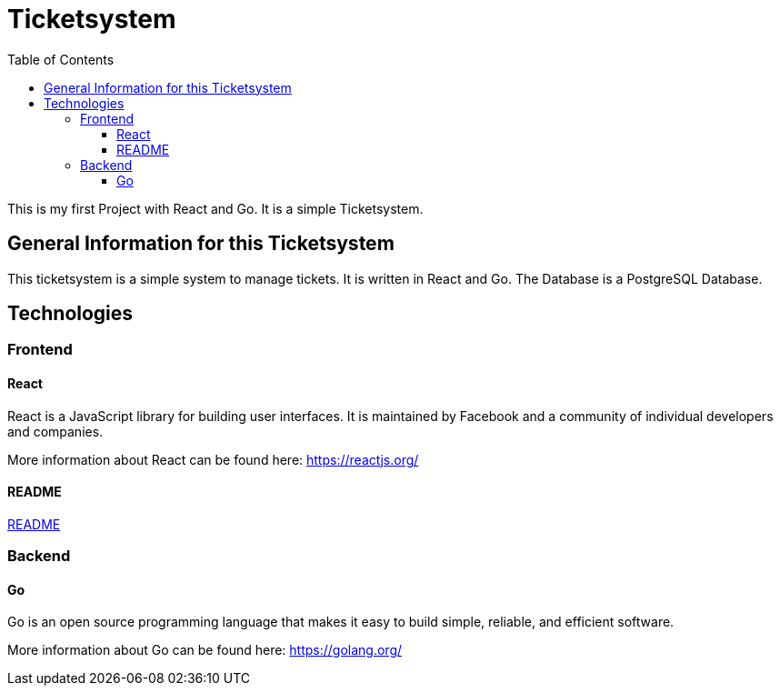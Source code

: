 = Ticketsystem
:doctype: book
:toc: left
:toc-title: Table of Contents
:toclevels: 4

This is my first Project with React and Go. It is a simple Ticketsystem.

== General Information for this Ticketsystem

This ticketsystem is a simple system to manage tickets. It is written in React and Go. The Database is a PostgreSQL Database.

== Technologies

=== Frontend

==== React

React is a JavaScript library for building user interfaces. It is maintained by Facebook and a community of individual developers and companies.

More information about React can be found here: https://reactjs.org/

==== README

link:app/frontend/README.adoc[README]

=== Backend

==== Go

Go is an open source programming language that makes it easy to build simple, reliable, and efficient software.

More information about Go can be found here: https://golang.org/
